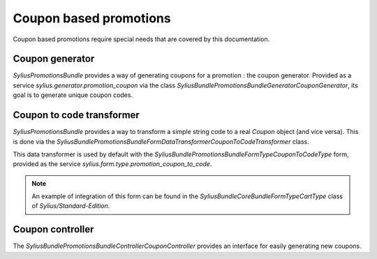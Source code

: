 Coupon based promotions
=======================

Coupon based promotions require special needs that are covered by this documentation.

Coupon generator
----------------

`SyliusPromotionsBundle` provides a way of generating coupons for a promotion : the coupon generator. Provided as a service `sylius.generator.promotion_coupon` via the class `Sylius\Bundle\PromotionsBundle\Generator\CouponGenerator`, its goal is to generate unique coupon codes.


Coupon to code transformer
--------------------------

`SyliusPromotionsBundle` provides a way to transform a simple string code to a real `Coupon` object (and vice versa). This is done via the `Sylius\Bundle\PromotionsBundle\Form\DataTransformer\CouponToCodeTransformer` class.

This data transformer is used by default with the `Sylius\Bundle\PromotionsBundle\Form\Type\CouponToCodeType` form, provided as the service `sylius.form.type.promotion_coupon_to_code`.

.. note::

    An example of integration of this form can be found in the `Sylius\Bundle\CoreBundle\Form\Type\CartType` class of `Sylius/Standard-Edition`.
    

Coupon controller
-----------------

The `Sylius\Bundle\PromotionsBundle\Controller\CouponController` provides an interface for easily generating new coupons.